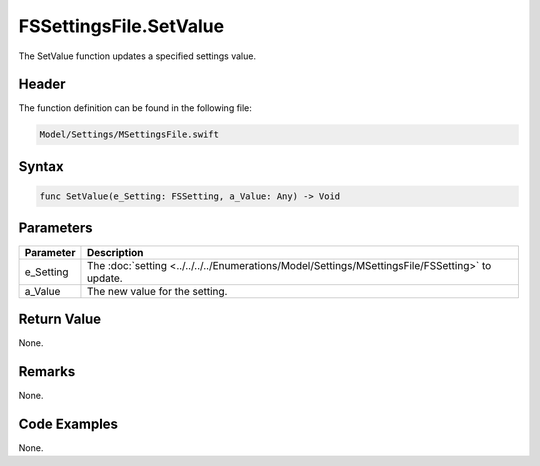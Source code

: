 FSSettingsFile.SetValue
=======================
The SetValue function updates a specified settings value.

Header
------
The function definition can be found in the following file:

.. code-block:: c

    Model/Settings/MSettingsFile.swift


Syntax
------
.. code-block:: c

    func SetValue(e_Setting: FSSetting, a_Value: Any) -> Void


Parameters
----------
.. list-table::
    :header-rows: 1

    * - Parameter
      - Description
    * - e_Setting
      - The :doc:`setting <../../../../Enumerations/Model/Settings/MSettingsFile/FSSetting>` 
        to update.
    * - a_Value
      - The new value for the setting.


Return Value
------------
None.

Remarks
-------
None.

Code Examples
-------------
None.
